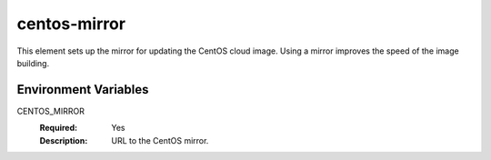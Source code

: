 =============
centos-mirror
=============

This element sets up the mirror for updating the CentOS cloud image.
Using a mirror improves the speed of the image building.

Environment Variables
---------------------

CENTOS_MIRROR
  :Required: Yes
  :Description: URL to the CentOS mirror.
